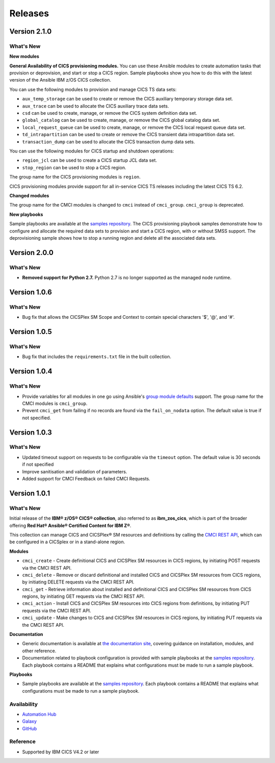 .. ...............................................................................
.. © Copyright IBM Corporation 2020,2024                                         .
.. Apache License, Version 2.0 (see https://opensource.org/licenses/Apache-2.0)  .
.. ...............................................................................

========
Releases
========

Version 2.1.0
=============
What's New
-------------------

**New modules**

**General Availability of CICS provisioning modules.** You can use these Ansible modules to create automation tasks that provision or deprovision, and start or stop
a CICS region. Sample playbooks show you how to do this with the latest version of the Ansible IBM z/OS CICS collection.

You can use the following modules to provision and manage CICS TS data sets:

* ``aux_temp_storage`` can be used to create or remove the CICS auxiliary temporary storage data set.
* ``aux_trace`` can be used to allocate the CICS auxiliary trace data sets.
* ``csd`` can be used to create, manage, or remove the CICS system definition data set.
* ``global_catalog`` can be used to create, manage, or remove the CICS global catalog data set.
* ``local_request_queue`` can be used to create, manage, or remove the CICS local request queue data set.
* ``td_intrapartition`` can be used to create or remove the CICS transient data intrapartition data set.
* ``transaction_dump`` can be used to allocate the CICS transaction dump data sets.

You can use the following modules for CICS startup and shutdown operations:

* ``region_jcl`` can be used to create a CICS startup JCL data set.
* ``stop_region`` can be used to stop a CICS region.

The group name for the CICS provisioning modules is ``region``.

CICS provisioning modules provide support for all in-service CICS TS releases including the latest CICS TS 6.2.

**Changed modules**

The group name for the CMCI modules is changed to ``cmci`` instead of ``cmci_group``. ``cmci_group`` is deprecated.

**New playbooks**

Sample playbooks are available at the `samples repository`_. The CICS provisioning playbook samples demonstrate how to configure and allocate the required
data sets to provision and start a CICS region, with or without SMSS support. The deprovisioning sample shows how to stop a running region and delete all
the associated data sets.

Version 2.0.0
=============
What's New
-------------------

* **Removed support for Python 2.7.** Python 2.7 is no longer supported as the managed node runtime.

Version 1.0.6
=============
What's New
-------------------
* Bug fix that allows the CICSPlex SM Scope and Context to contain special characters '$', '@', and '#'.


Version 1.0.5
=============
What's New
-------------------
* Bug fix that includes the ``requirements.txt`` file in the built collection.


Version 1.0.4
=============
What's New
-------------------
* Provide variables for all modules in one go using Ansible's `group module defaults`_ support. The group name for the CMCI modules is ``cmci_group``.

* Prevent ``cmci_get`` from failing if no records are found via the ``fail_on_nodata`` option. The default value is true if not specified.

.. _group module defaults:
   https://docs.ansible.com/ansible/2.8/user_guide/playbooks_module_defaults.html#module-defaults-groups


Version 1.0.3
=============

What's New
-------------------
* Updated timeout support on requests to be configurable via the ``timeout`` option. The default value is 30 seconds if not specified

* Improve sanitisation and validation of parameters.

* Added support for CMCI Feedback on failed CMCI Requests.


Version 1.0.1
=============

What's New
-------------------

Initial release of the **IBM® z/OS® CICS® collection**, also referred to as **ibm_zos_cics**, which is part of the broader offering **Red Hat® Ansible® Certified Content for IBM Z®**.

This collection can manage CICS and CICSPlex® SM resources and definitions by calling the `CMCI REST API`_, which can be configured in a CICSplex or in a stand-alone region.

**Modules**

* ``cmci_create`` - Create definitional CICS and CICSPlex SM resources in CICS regions, by initiating POST requests via the CMCI REST API.
* ``cmci_delete`` - Remove or discard definitional and installed CICS and CICSPlex SM resources from CICS regions, by initiating DELETE requests via the CMCI REST API.
* ``cmci_get`` - Retrieve information about installed and definitional CICS and CICSPlex SM resources from CICS regions, by initiating GET requests via the CMCI REST API.
* ``cmci_action`` - Install CICS and CICSPlex SM resources into CICS regions from definitions, by initiating PUT requests via the CMCI REST API.
* ``cmci_update`` - Make changes to CICS and CICSPlex SM resources in CICS regions, by initiating PUT requests via the CMCI REST API.


**Documentation**

* Generic documentation is available at `the documentation site`_, covering guidance on installation, modules, and other reference.

* Documentation related to playbook configuration is provided with sample playbooks at the `samples repository`_. Each playbook contains a README that explains what configurations must be made to run a sample playbook.


**Playbooks**

* Sample playbooks are available at the `samples repository`_. Each playbook contains a README that explains what configurations must be made to run a sample playbook.

.. _samples repository:
   https://github.com/IBM/z_ansible_collections_samples/tree/main/zos_subsystems/cics

.. _CMCI REST API:
   https://www.ibm.com/docs/en/cics-ts/latest?topic=cmci-how-it-works-rest-api

.. _the documentation site:
   https://ibm.github.io/z_ansible_collections_doc/ibm_zos_cics/docs/ansible_content.html

Availability
------------

* `Automation Hub`_
* `Galaxy`_
* `GitHub`_

.. _GitHub:
   https://github.com/ansible-collections/ibm_zos_cics

.. _Galaxy:
   https://galaxy.ansible.com/ibm/ibm_zos_cics

.. _Automation Hub:
   https://www.ansible.com/products/automation-hub


Reference
---------

* Supported by IBM CICS V4.2 or later
